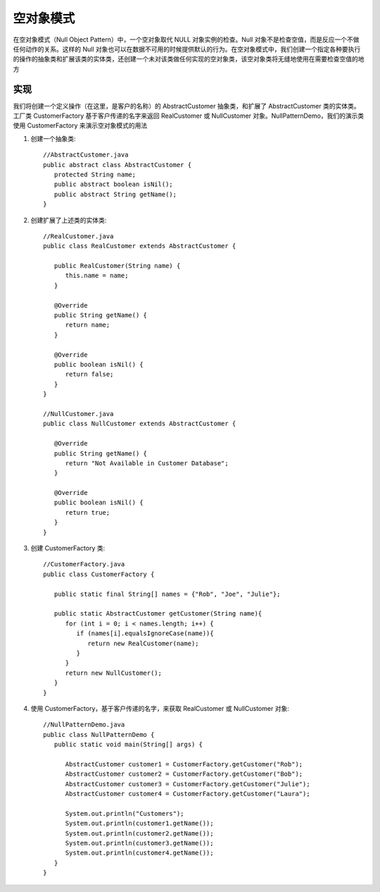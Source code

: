空对象模式
================================================
在空对象模式（Null Object Pattern）中，一个空对象取代 NULL 对象实例的检查。Null 对象不是检查空值，而是反应一个不做任何动作的关系。这样的 Null 对象也可以在数据不可用的时候提供默认的行为。在空对象模式中，我们创建一个指定各种要执行的操作的抽象类和扩展该类的实体类，还创建一个未对该类做任何实现的空对象类，该空对象类将无缝地使用在需要检查空值的地方

实现
--------------------------------------
我们将创建一个定义操作（在这里，是客户的名称）的 AbstractCustomer 抽象类，和扩展了 AbstractCustomer 类的实体类。工厂类 CustomerFactory 基于客户传递的名字来返回 RealCustomer 或 NullCustomer 对象。NullPatternDemo，我们的演示类使用 CustomerFactory 来演示空对象模式的用法

.. image:: image/null_pattern_uml_diagram.png

1. 创建一个抽象类::

    //AbstractCustomer.java
    public abstract class AbstractCustomer {
       protected String name;
       public abstract boolean isNil();
       public abstract String getName();
    }

2. 创建扩展了上述类的实体类::

    //RealCustomer.java
    public class RealCustomer extends AbstractCustomer {

       public RealCustomer(String name) {
          this.name = name;
       }

       @Override
       public String getName() {
          return name;
       }

       @Override
       public boolean isNil() {
          return false;
       }
    }

    //NullCustomer.java
    public class NullCustomer extends AbstractCustomer {

       @Override
       public String getName() {
          return "Not Available in Customer Database";
       }

       @Override
       public boolean isNil() {
          return true;
       }
    }

3. 创建 CustomerFactory 类::

    //CustomerFactory.java
    public class CustomerFactory {

       public static final String[] names = {"Rob", "Joe", "Julie"};

       public static AbstractCustomer getCustomer(String name){
          for (int i = 0; i < names.length; i++) {
             if (names[i].equalsIgnoreCase(name)){
                return new RealCustomer(name);
             }
          }
          return new NullCustomer();
       }
    }

4. 使用 CustomerFactory，基于客户传递的名字，来获取 RealCustomer 或 NullCustomer 对象::

    //NullPatternDemo.java
    public class NullPatternDemo {
       public static void main(String[] args) {

          AbstractCustomer customer1 = CustomerFactory.getCustomer("Rob");
          AbstractCustomer customer2 = CustomerFactory.getCustomer("Bob");
          AbstractCustomer customer3 = CustomerFactory.getCustomer("Julie");
          AbstractCustomer customer4 = CustomerFactory.getCustomer("Laura");

          System.out.println("Customers");
          System.out.println(customer1.getName());
          System.out.println(customer2.getName());
          System.out.println(customer3.getName());
          System.out.println(customer4.getName());
       }
    }
